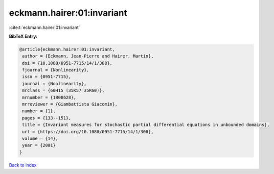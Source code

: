 eckmann.hairer:01:invariant
===========================

:cite:t:`eckmann.hairer:01:invariant`

**BibTeX Entry:**

.. code-block:: bibtex

   @article{eckmann.hairer:01:invariant,
    author = {Eckmann, Jean-Pierre and Hairer, Martin},
    doi = {10.1088/0951-7715/14/1/308},
    fjournal = {Nonlinearity},
    issn = {0951-7715},
    journal = {Nonlinearity},
    mrclass = {60H15 (35K57 35R60)},
    mrnumber = {1808628},
    mrreviewer = {Giambattista Giacomin},
    number = {1},
    pages = {133--151},
    title = {Invariant measures for stochastic partial differential equations in unbounded domains},
    url = {https://doi.org/10.1088/0951-7715/14/1/308},
    volume = {14},
    year = {2001}
   }

`Back to index <../By-Cite-Keys.rst>`_
